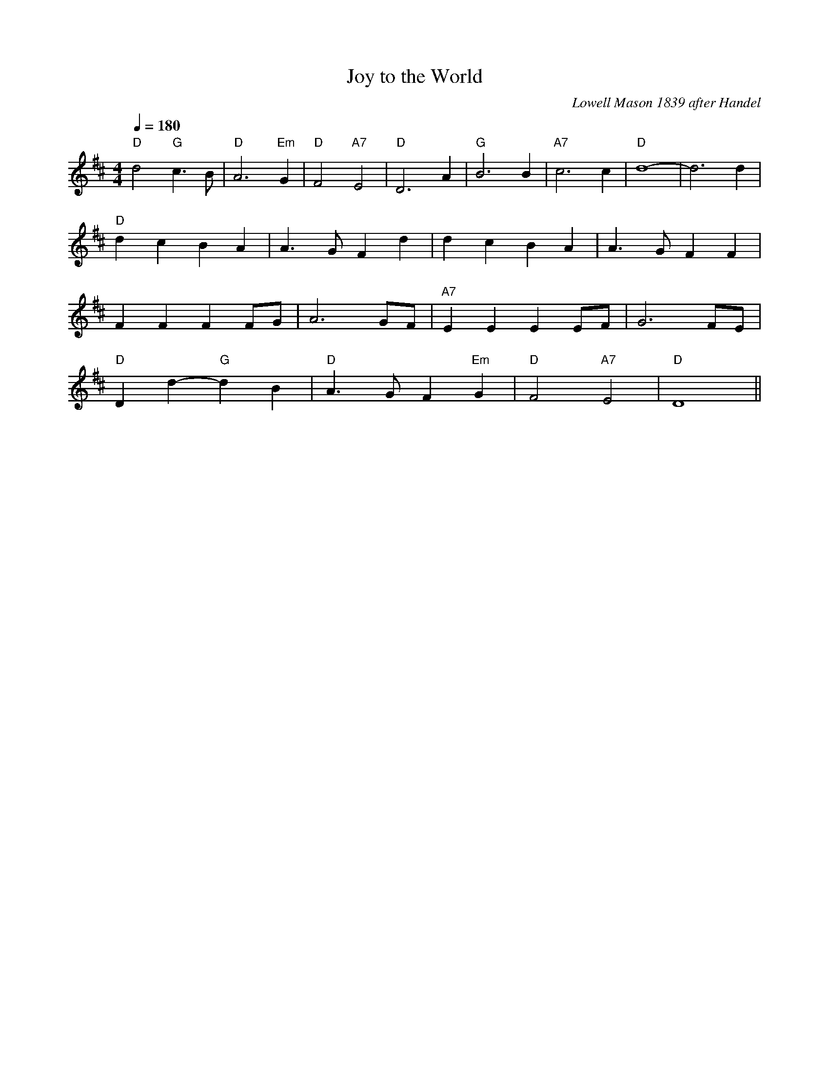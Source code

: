 X: 1
T:Joy to the World
R:March
C:Lowell Mason 1839 after Handel
Z:Paul Hardy's Xmas Tunebook (see www.paulhardy.net). Creative Commons cc by-nc-sa licenced.
M:4/4
L:1/4
Q:180
K:D
"D"d2 "G"c>B|"D"A3 "Em"G|"D"F2 "A7"E2|"D"D3 A|"G"B3 B|"A7"c3 c|"D"d4 -|d3 d|
"D"dc BA|A>G Fd|dc BA|A>G FF|
FF FF/G/|A3 G/F/|"A7"EE EE/F/|G3 F/E/|
"D"Dd- "G"dB|"D"A>G F"Em"G|"D"F2 "A7"E2|"D"D4||

0
